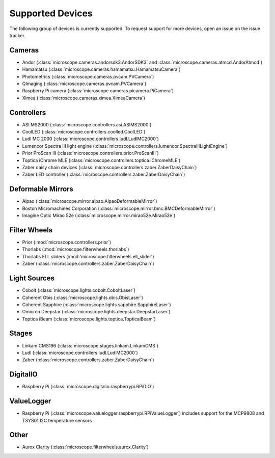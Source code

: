.. Copyright (C) 2020 David Miguel Susano Pinto <david.pinto@bioch.ox.ac.uk>

   This work is licensed under the Creative Commons
   Attribution-ShareAlike 4.0 International License.  To view a copy of
   this license, visit http://creativecommons.org/licenses/by-sa/4.0/.

.. _supported-devices:

Supported Devices
*****************

The following group of devices is currently supported.  To request
support for more devices, open an issue on the issue tracker.

Cameras
=======

- Andor (:class:`microscope.cameras.andorsdk3.AndorSDK3` and
  :class:`microscope.cameras.atmcd.AndorAtmcd`)
- Hamamatsu (:class:`microscope.cameras.hamamatsu.HamamatsuCamera`)
- Photometrics (:class:`microscope.cameras.pvcam.PVCamera`)
- QImaging (:class:`microscope.cameras.pvcam.PVCamera`)
- Raspberry Pi camera (:class:`microscope.cameras.picamera.PiCamera`)
- Ximea (:class:`microscope.cameras.ximea.XimeaCamera`)

Controllers
===========

- ASI MS2000 (:class:`microscope.controllers.asi.ASIMS2000`)
- CoolLED (:class:`microscope.controllers.coolled.CoolLED`)
- Ludl MC 2000 (:class:`microscope.controllers.ludl.LudlMC2000`)
- Lumencor Spectra III light engine
  (:class:`microscope.controllers.lumencor.SpectraIIILightEngine`)
- Prior ProScan III (:class:`microscope.controllers.prior.ProScanIII`)
- Toptica iChrome MLE (:class:`microscope.controllers.toptica.iChromeMLE`)
- Zaber daisy chain devices
  (:class:`microscope.controllers.zaber.ZaberDaisyChain`)
- Zaber LED controller (:class:`microscope.controllers.zaber.ZaberDaisyChain`)

Deformable Mirrors
==================

- Alpao (:class:`microscope.mirror.alpao.AlpaoDeformableMirror`)
- Boston Micromachines Corporation
  (:class:`microscope.mirror.bmc.BMCDeformableMirror`)
- Imagine Optic Mirao 52e (:class:`microscope.mirror.mirao52e.Mirao52e`)

Filter Wheels
=============

- Prior (:mod:`microscope.controllers.prior`)
- Thorlabs (:mod:`microscope.filterwheels.thorlabs`)
- Thorlabs ELL sliders (:mod:'microscope.filterwheels.ell_slider')
- Zaber (:class:`microscope.controllers.zaber.ZaberDaisyChain`)

Light Sources
=============

- Cobolt (:class:`microscope.lights.cobolt.CoboltLaser`)
- Coherent Obis (:class:`microscope.lights.obis.ObisLaser`)
- Coherent Sapphire (:class:`microscope.lights.sapphire.SapphireLaser`)
- Omicron Deepstar (:class:`microscope.lights.deepstar.DeepstarLaser`)
- Toptica iBeam (:class:`microscope.lights.toptica.TopticaiBeam`)

Stages
======

- Linkam CMS196 (:class:`microscope.stages.linkam.LinkamCMS`)
- Ludl (:class:`microscope.controllers.ludl.LudlMC2000`)
- Zaber (:class:`microscope.controllers.zaber.ZaberDaisyChain`)

DigitalIO
=========

- Raspberry Pi (:class:`microscope.digitalio.raspberrypi.RPiDIO`)


ValueLogger
===========

- Raspberry Pi
  (:class:`microscope.valuelogger.raspberrypi.RPiValueLogger`)
  includes support for the MCP9808 and TSYS01 I2C temperature sensors


Other
=====

- Aurox Clarity (:class:`microscope.filterwheels.aurox.Clarity`)
